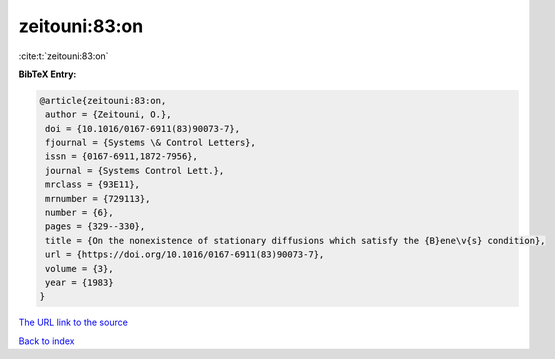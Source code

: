 zeitouni:83:on
==============

:cite:t:`zeitouni:83:on`

**BibTeX Entry:**

.. code-block:: bibtex

   @article{zeitouni:83:on,
    author = {Zeitouni, O.},
    doi = {10.1016/0167-6911(83)90073-7},
    fjournal = {Systems \& Control Letters},
    issn = {0167-6911,1872-7956},
    journal = {Systems Control Lett.},
    mrclass = {93E11},
    mrnumber = {729113},
    number = {6},
    pages = {329--330},
    title = {On the nonexistence of stationary diffusions which satisfy the {B}ene\v{s} condition},
    url = {https://doi.org/10.1016/0167-6911(83)90073-7},
    volume = {3},
    year = {1983}
   }
`The URL link to the source <ttps://doi.org/10.1016/0167-6911(83)90073-7}>`_


`Back to index <../By-Cite-Keys.html>`_
